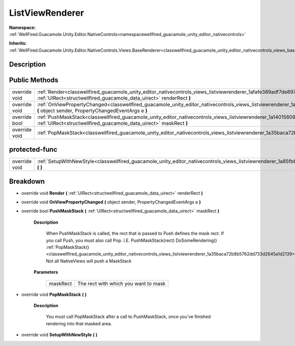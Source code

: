 .. _classwellfired_guacamole_unity_editor_nativecontrols_views_listviewrenderer:

ListViewRenderer
=================

**Namespace:** :ref:`WellFired.Guacamole.Unity.Editor.NativeControls<namespacewellfired_guacamole_unity_editor_nativecontrols>`

**Inherits:** :ref:`WellFired.Guacamole.Unity.Editor.NativeControls.Views.BaseRenderer<classwellfired_guacamole_unity_editor_nativecontrols_views_baserenderer>`


Description
------------



Public Methods
---------------

+----------------+-----------------------------------------------------------------------------------------------------------------------------------------------------------------------------------------------------------------+
|override void   |:ref:`Render<classwellfired_guacamole_unity_editor_nativecontrols_views_listviewrenderer_1afafe389adf7de89703e98f70f7ee012b>` **(** :ref:`UIRect<structwellfired_guacamole_data_uirect>` renderRect **)**        |
+----------------+-----------------------------------------------------------------------------------------------------------------------------------------------------------------------------------------------------------------+
|override void   |:ref:`OnViewPropertyChanged<classwellfired_guacamole_unity_editor_nativecontrols_views_listviewrenderer_1a40a924d47b5d07a1da80fff210b2fb5c>` **(** object sender, PropertyChangedEventArgs e **)**               |
+----------------+-----------------------------------------------------------------------------------------------------------------------------------------------------------------------------------------------------------------+
|override bool   |:ref:`PushMaskStack<classwellfired_guacamole_unity_editor_nativecontrols_views_listviewrenderer_1a14015609bb994b7016f5da914d2917f2>` **(** :ref:`UIRect<structwellfired_guacamole_data_uirect>` maskRect **)**   |
+----------------+-----------------------------------------------------------------------------------------------------------------------------------------------------------------------------------------------------------------+
|override void   |:ref:`PopMaskStack<classwellfired_guacamole_unity_editor_nativecontrols_views_listviewrenderer_1a35baca72b8b5762dd733d2645a1d2139>` **(**  **)**                                                                 |
+----------------+-----------------------------------------------------------------------------------------------------------------------------------------------------------------------------------------------------------------+

protected-func
---------------

+----------------+--------------------------------------------------------------------------------------------------------------------------------------------------------+
|override void   |:ref:`SetupWithNewStyle<classwellfired_guacamole_unity_editor_nativecontrols_views_listviewrenderer_1a85fb69f2fcd8995c5c42aee1663f6d1a>` **(**  **)**   |
+----------------+--------------------------------------------------------------------------------------------------------------------------------------------------------+

Breakdown
----------

.. _classwellfired_guacamole_unity_editor_nativecontrols_views_listviewrenderer_1afafe389adf7de89703e98f70f7ee012b:

- override void **Render** **(** :ref:`UIRect<structwellfired_guacamole_data_uirect>` renderRect **)**

.. _classwellfired_guacamole_unity_editor_nativecontrols_views_listviewrenderer_1a40a924d47b5d07a1da80fff210b2fb5c:

- override void **OnViewPropertyChanged** **(** object sender, PropertyChangedEventArgs e **)**

.. _classwellfired_guacamole_unity_editor_nativecontrols_views_listviewrenderer_1a14015609bb994b7016f5da914d2917f2:

- override bool **PushMaskStack** **(** :ref:`UIRect<structwellfired_guacamole_data_uirect>` maskRect **)**

    **Description**

        When PushMaskStack is called, the rect that is passed to Push defines the mask rect. If you call Push, you must also call Pop. I.E. PushMaskStack(rect) DoSomeRendering() :ref:`PopMaskStack()<classwellfired_guacamole_unity_editor_nativecontrols_views_listviewrenderer_1a35baca72b8b5762dd733d2645a1d2139>` Not all NativeViews will push a MaskStack 

    **Parameters**

        +-------------+---------------------------------------+
        |maskRect     |The rect with which you want to mask   |
        +-------------+---------------------------------------+
        
.. _classwellfired_guacamole_unity_editor_nativecontrols_views_listviewrenderer_1a35baca72b8b5762dd733d2645a1d2139:

- override void **PopMaskStack** **(**  **)**

    **Description**

        You must call PopMaskStack after a call to PushMaskStack, once you've finished rendering into that masked area. 

.. _classwellfired_guacamole_unity_editor_nativecontrols_views_listviewrenderer_1a85fb69f2fcd8995c5c42aee1663f6d1a:

- override void **SetupWithNewStyle** **(**  **)**

